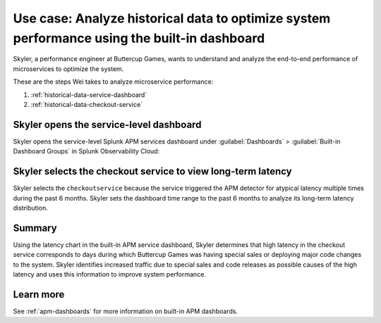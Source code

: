 .. _historical-data:

Use case: Analyze historical data to optimize system performance using the built-in dashboard
*************************************************************************************************

.. meta::
    :description: This Splunk APM use case describes how to use historical data to optimize system function.

Skyler, a performance engineer at Buttercup Games, wants to understand and analyze the end-to-end performance of microservices to optimize the system. 

These are the steps Wei takes to analyze microservice performance:

#. :ref:`historical-data-service-dashboard`
#. :ref:`historical-data-checkout-service`

.. _historical-data-service-dashboard:

Skyler opens the service-level dashboard
===============================================================

Skyler opens the service-level Splunk APM services dashboard under :guilabel:`Dashboards` > :guilabel:`Built-in Dashboard Groups` in Splunk Observability Cloud:

..  image:: /_images/apm/apm-use-cases/HistoricalDataServiceDashboard.png
    :width: 99%
    :alt: This screenshot shows selecting the service-level APM Services dashboard from built-in dashboards

.. _historical-data-checkout-service:

Skyler selects the checkout service to view long-term latency
===============================================================

Skyler selects the ``checkoutservice`` because the service triggered the APM detector for atypical latency multiple times during the past 6 months. Skyler sets the dashboard time range to the past 6 months to analyze its long-term latency distribution.

..  image:: /_images/apm/apm-use-cases/historical-data-02.png
    :width: 99%
    :alt: This screenshot shows the service-level dashboard of the checkoutservice's performance in 6 months.

Summary
============

Using the latency chart in the built-in APM service dashboard, Skyler determines that high latency in the checkout service corresponds to days during which Buttercup Games was having special sales or deploying major code changes to the system. Skyler identifies increased traffic due to special sales and code releases as possible causes of the high latency and uses this information to improve system performance.

Learn more
==============

See :ref:`apm-dashboards` for more information on built-in APM dashboards.